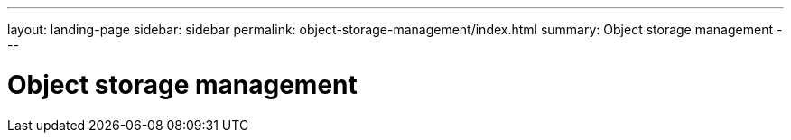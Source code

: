 ---
layout: landing-page
sidebar: sidebar
permalink: object-storage-management/index.html
summary: Object storage management
---

= Object storage management
:hardbreaks:
:linkattrs:
:imagesdir: ./media/
